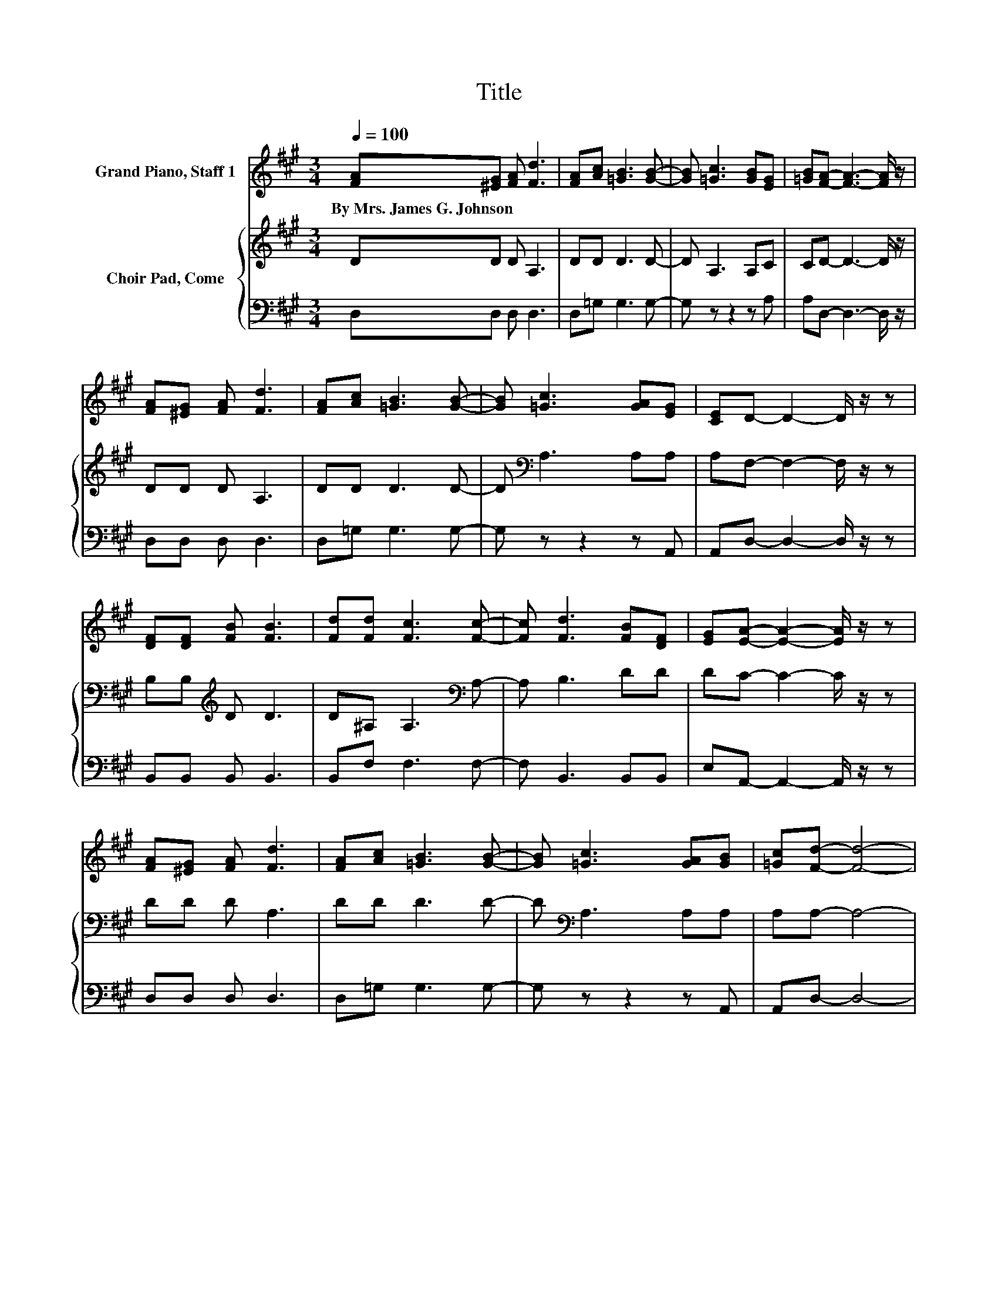 X:1
T:Title
%%score 1 { 2 | 3 }
L:1/8
Q:1/4=100
M:3/4
K:A
V:1 treble nm="Grand Piano, Staff 1"
V:2 treble nm="Choir Pad, Come"
V:3 bass 
V:1
 [FA][^EG] [FA] [Fd]3 | [FA][Ac] [=GB]3 [GB]- | [GB] [=Gc]3 [GB][EG] | [=GB][FA]- [FA]3- [FA]/ z/ | %4
w: By~Mrs.~James~G.~Johnson * * *||||
 [FA][^EG] [FA] [Fd]3 | [FA][Ac] [=GB]3 [GB]- | [GB] [=Gc]3 [GA][EG] | [CE]D- D2- D/ z/ z | %8
w: ||||
 [DF][DF] [FB] [FB]3 | [Fd][Fd] [Fc]3 [Fc]- | [Fc] [Fd]3 [FB][DF] | [EG][EA]- [EA]2- [EA]/ z/ z | %12
w: ||||
 [FA][^EG] [FA] [Fd]3 | [FA][Ac] [=GB]3 [GB]- | [GB] [=Gc]3 [GA][GB] | [=Gc][Fd]- [Fd]4- | %16
w: ||||
 [Fd] [FA]3 [=GB][FA] | [=GB] [FA]2 [Fd]2 [Ac]- | [Ac] [GB]3 [Ac][GB] | [Ac] [GB]2 [Ge]2 [Bd]- | %20
w: ||||
 [Bd] [Ac]3 [Ac][AB] | [Ac] [Ad]2 [FA]2 [=GB]- | [GB] [=Gc]3 [GB][EG] | [=GB][FA]- [FA]4- | %24
w: ||||
 [FA] [FA]3 [=GB][FA] | [=GB] [FA]2 [Fd]2 [Ac]- | [Ac] [GB]3 [Ac][GB] | [Ac] [GB]2 [Ge]2 [Bd]- | %28
w: ||||
 [Bd] [Ac]3 [Ac][AB] | [Ac] [Ad]2 [FA]2 [=GB]- | [GB] [=Gc]3 [GA][GB] | [=Gc][Fd]- [Fd]4- | %32
w: ||||
 [Fd]2 z2 z2 |] %33
w: |
V:2
 DD D A,3 | DD D3 D- | D A,3 A,C | CD- D3- D/ z/ | DD D A,3 | DD D3 D- | D[K:bass] A,3 A,A, | %7
 A,F,- F,2- F,/ z/ z | B,B,[K:treble] D D3 | D^A, A,3[K:bass] A,- | A, B,3 DD | DC- C2- C/ z/ z | %12
 DD D A,3 | DD D3 D- | D[K:bass] A,3 A,A, | A,A,- A,4- | A,[K:treble]D z D z D | z D z A, z2 | %18
 z D z D z D | z D z B, z2 | z E3 EE | ED- D2- D/ z/ D- | D[K:bass] A,3 A,A, | %23
 A, A,2[K:treble] D3- | DD z D z D | z D z A, z2 | z D z D z D | z D z B, z2 | z E3 EE | %29
 ED- D2- D/ z/ D- | D[K:bass] A,3 A,A, | A,A,- A,4- | A,2 z2 z2 |] %33
V:3
 D,D, D, D,3 | D,=G, G,3 G,- | G, z z2 z A, | A,D,- D,3- D,/ z/ | D,D, D, D,3 | D,=G, G,3 G,- | %6
 G, z z2 z A,, | A,,D,- D,2- D,/ z/ z | B,,B,, B,, B,,3 | B,,F, F,3 F,- | F, B,,3 B,,B,, | %11
 E,A,,- A,,2- A,,/ z/ z | D,D, D, D,3 | D,=G, G,3 G,- | G, z z2 z A,, | A,,D,- D,4- | %16
 D,D, z D, z D, | z D, z D, z2 | z E, z E, z E, | z E, z E, z2 | z A,3 A,A, | A, F,2 D,2 =G,,- | %22
 G,, A,,3 A,,A,, | A,, D,2 F,2 A,- | A,D, z D, z D, | z D, z D, z2 | z E, z E, z E, | %27
 z E, z E, z2 | z A,3 A,A, | A, F,2 D,2 =G,,- | G,, A,,3 A,,A,, | A,,D,- D,4- | D,2 z2 z2 |] %33

